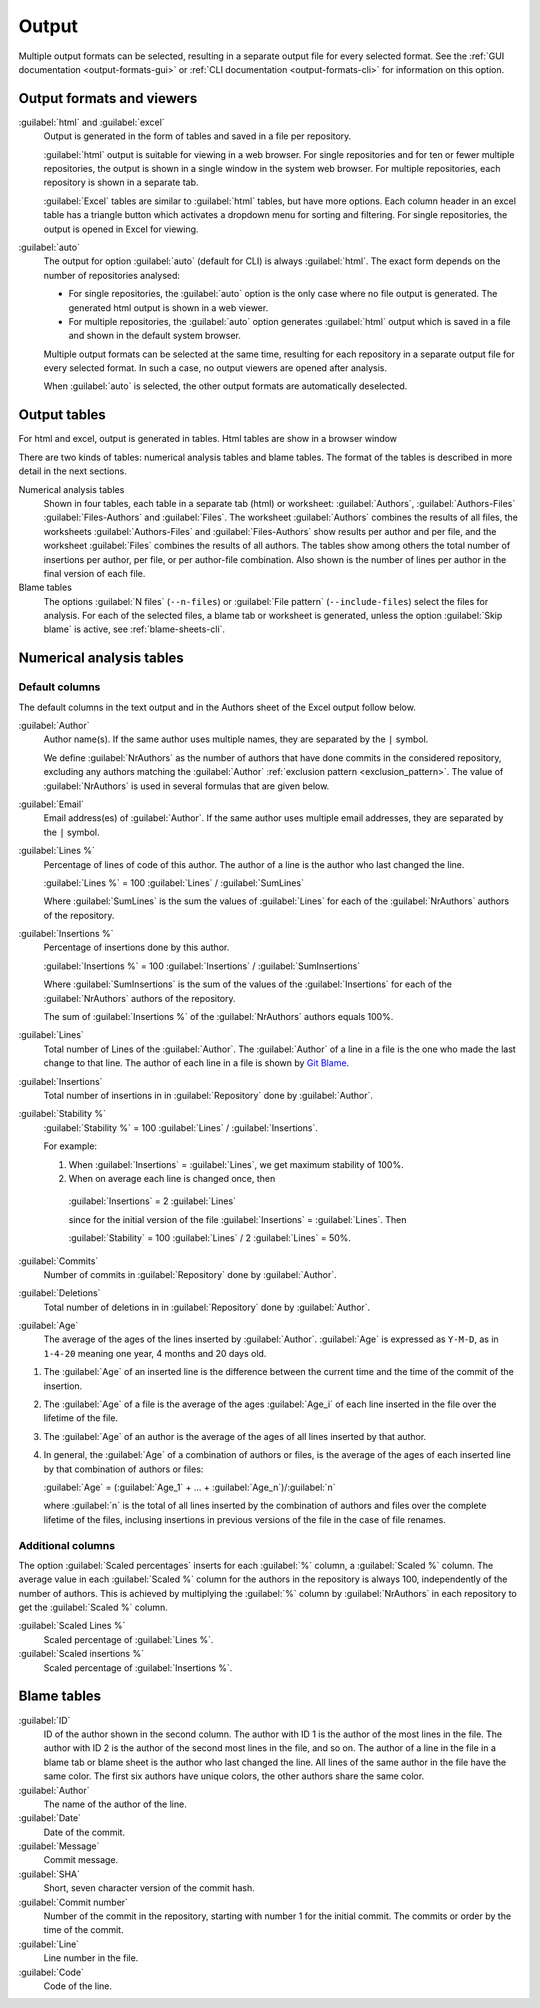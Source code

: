 Output
======
Multiple output formats can be selected, resulting in a separate output file for
every selected format. See the :ref:`GUI documentation <output-formats-gui>` or
:ref:`CLI documentation <output-formats-cli>` for information on this option.

Output formats and viewers
--------------------------
:guilabel:`html` and :guilabel:`excel`
  Output is generated in the form of tables and saved in a file per repository.

  :guilabel:`html` output is suitable for viewing in a web browser. For single
  repositories and for ten or fewer multiple repositories, the output is shown
  in a single window in the system web browser. For multiple repositories, each
  repository is shown in a separate tab.

  :guilabel:`Excel` tables are similar to :guilabel:`html` tables, but have
  more options. Each column header in an excel table has a triangle button which
  activates a dropdown menu for sorting and filtering. For single repositories,
  the output is opened in Excel for viewing.

:guilabel:`auto`
  The output for option :guilabel:`auto` (default for CLI) is always
  :guilabel:`html`. The exact form depends on the number of repositories
  analysed:

  - For single repositories, the :guilabel:`auto` option  is the only case where
    no file output is generated. The generated html output is shown in a web
    viewer.
  - For multiple repositories, the :guilabel:`auto` option generates
    :guilabel:`html` output which is saved in a file and shown in the default
    system browser.

  Multiple output formats can be selected at the same time, resulting for each
  repository in a separate output file for every selected format. In such a
  case, no output viewers are opened after analysis.

  When :guilabel:`auto` is selected, the other output formats are automatically
  deselected.


Output tables
-------------
For html and excel, output is generated in tables. Html tables are show in a
browser window


There are two kinds of tables: numerical analysis tables and blame tables. The
format of the tables is described in more detail in the next sections.

Numerical analysis tables
  Shown in four tables, each table in a separate tab (html) or worksheet:
  :guilabel:`Authors`, :guilabel:`Authors-Files` :guilabel:`Files-Authors` and
  :guilabel:`Files`. The worksheet :guilabel:`Authors` combines the results of
  all files, the worksheets :guilabel:`Authors-Files` and
  :guilabel:`Files-Authors` show results per author and per file, and the
  worksheet :guilabel:`Files` combines the results of all authors. The tables
  show among others the total number of insertions per author, per file, or per
  author-file combination. Also shown is the number of lines per author in the
  final version of each file.

Blame tables
  The options :guilabel:`N files` (``--n-files``) or :guilabel:`File pattern`
  (``--include-files``) select the files for analysis. For each of the selected
  files, a blame tab or worksheet is generated, unless the option
  :guilabel:`Skip blame` is active, see :ref:`blame-sheets-cli`.


Numerical analysis tables
-------------------------

Default columns
^^^^^^^^^^^^^^^
The default columns in the text output and in the Authors sheet of the Excel
output follow below.

.. :guilabel:`Repository`
..   Name of the repository folder. Present only when multiple repositories are
..   analysed simultaneously and results are combined in one output file.

:guilabel:`Author`
  Author name(s). If the same author uses multiple names, they are
  separated by the ``|`` symbol.

  We define :guilabel:`NrAuthors` as the number of authors that have done
  commits in the considered repository, excluding any authors matching the
  :guilabel:`Author` :ref:`exclusion pattern <exclusion_pattern>`. The value of
  :guilabel:`NrAuthors` is used in several formulas that are given below.

:guilabel:`Email`
  Email address(es) of :guilabel:`Author`. If the same author uses multiple
  email addresses, they are separated by the ``|`` symbol.

:guilabel:`Lines %`
  Percentage of lines of code of this author. The author of a line
  is the author who last changed the line.

  :guilabel:`Lines %` = 100 :guilabel:`Lines` / :guilabel:`SumLines`

  Where :guilabel:`SumLines` is the sum the values of :guilabel:`Lines` for each
  of the :guilabel:`NrAuthors` authors of the repository.

:guilabel:`Insertions %`
  Percentage of insertions done by this author.

  :guilabel:`Insertions %` = 100 :guilabel:`Insertions` / :guilabel:`SumInsertions`

  Where :guilabel:`SumInsertions` is the sum of the values of the
  :guilabel:`Insertions` for each of the :guilabel:`NrAuthors` authors of the
  repository.

  The sum of :guilabel:`Insertions %` of the :guilabel:`NrAuthors` authors
  equals 100%.

:guilabel:`Lines`
  Total number of Lines of the :guilabel:`Author`. The :guilabel:`Author` of a
  line in a file is the one who made the last change to that line. The author of
  each line in a file is shown by `Git Blame
  <https://git-scm.com/docs/git-blame>`_.

:guilabel:`Insertions`
  Total number of insertions in in :guilabel:`Repository` done by
  :guilabel:`Author`.

:guilabel:`Stability %`
  :guilabel:`Stability %` = 100 :guilabel:`Lines` / :guilabel:`Insertions`.

  For example:

  1. When :guilabel:`Insertions` = :guilabel:`Lines`, we get maximum stability
     of 100%.
  2. When on average each line is changed once, then

    :guilabel:`Insertions` = 2 :guilabel:`Lines`

    since for the initial version of the file :guilabel:`Insertions` =
    :guilabel:`Lines`. Then

    :guilabel:`Stability` = 100 :guilabel:`Lines` / 2 :guilabel:`Lines` = 50%.

:guilabel:`Commits`
  Number of commits in :guilabel:`Repository` done by :guilabel:`Author`.

:guilabel:`Deletions`
  Total number of deletions in in :guilabel:`Repository` done by
  :guilabel:`Author`.

:guilabel:`Age`
  The average of the ages of the lines inserted by :guilabel:`Author`.
  :guilabel:`Age` is expressed as ``Y-M-D``, as in ``1-4-20`` meaning one year,
  4 months and 20 days old.

1. The :guilabel:`Age` of an inserted line is the difference between the current
   time and the time of the commit of the insertion.
2. The :guilabel:`Age` of a file is the average of
   the ages :guilabel:`Age_i` of each line inserted in the file over the
   lifetime of the file.

3. The :guilabel:`Age` of an author is the average of the ages of all lines
   inserted by that author.
4. In general, the :guilabel:`Age` of a combination of authors or files, is the
   average of the ages of each inserted line by that combination of authors
   or files:

   :guilabel:`Age` = (:guilabel:`Age_1` + ... +
   :guilabel:`Age_n`)/:guilabel:`n`

   where :guilabel:`n` is the total of all lines inserted by the combination of
   authors and files over the complete lifetime of the files, inclusing
   insertions in previous versions of the file in the case of file renames.


Additional columns
^^^^^^^^^^^^^^^^^^

The option :guilabel:`Scaled percentages` inserts for each :guilabel:`%` column,
a :guilabel:`Scaled %` column. The average value in each :guilabel:`Scaled %`
column for the authors in the repository is always 100, independently of the
number of authors. This is achieved by multiplying the :guilabel:`%` column by
:guilabel:`NrAuthors` in each repository to get the :guilabel:`Scaled %` column.

:guilabel:`Scaled Lines %`
  Scaled percentage of :guilabel:`Lines %`.

:guilabel:`Scaled insertions %`
  Scaled percentage of :guilabel:`Insertions %`.


Blame tables
------------

:guilabel:`ID`
  ID of the author shown in the second column. The author with ID 1 is the
  author of the most lines in the file. The author with ID 2 is the author of
  the second most lines in the file, and so on. The author of a line in the file
  in a blame tab or blame sheet is the author who last changed the line. All
  lines of the same author in the file have the same color. The first six
  authors have unique colors, the other authors share the same color.

:guilabel:`Author`
  The name of the author of the line.

:guilabel:`Date`
  Date of the commit.

:guilabel:`Message`
  Commit message.

:guilabel:`SHA`
  Short, seven character version of the commit hash.

:guilabel:`Commit number`
  Number of the commit in the repository, starting with number 1 for the initial
  commit. The commits or order by the time of the commit.

:guilabel:`Line`
  Line number in the file.

:guilabel:`Code`
  Code of the line.
